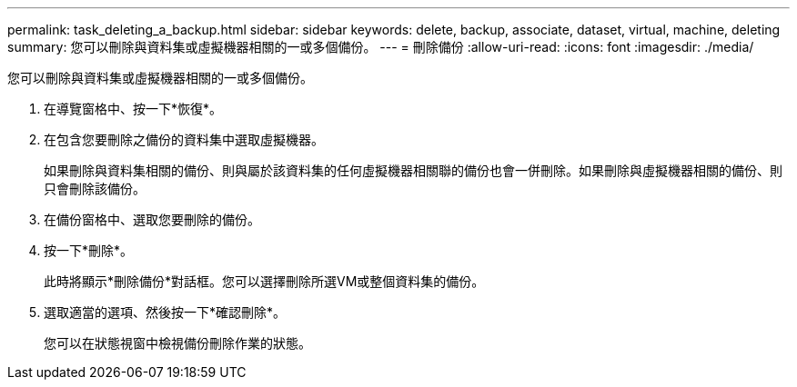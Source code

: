 ---
permalink: task_deleting_a_backup.html 
sidebar: sidebar 
keywords: delete, backup, associate, dataset, virtual, machine, deleting 
summary: 您可以刪除與資料集或虛擬機器相關的一或多個備份。 
---
= 刪除備份
:allow-uri-read: 
:icons: font
:imagesdir: ./media/


[role="lead"]
您可以刪除與資料集或虛擬機器相關的一或多個備份。

. 在導覽窗格中、按一下*恢復*。
. 在包含您要刪除之備份的資料集中選取虛擬機器。
+
如果刪除與資料集相關的備份、則與屬於該資料集的任何虛擬機器相關聯的備份也會一併刪除。如果刪除與虛擬機器相關的備份、則只會刪除該備份。

. 在備份窗格中、選取您要刪除的備份。
. 按一下*刪除*。
+
此時將顯示*刪除備份*對話框。您可以選擇刪除所選VM或整個資料集的備份。

. 選取適當的選項、然後按一下*確認刪除*。
+
您可以在狀態視窗中檢視備份刪除作業的狀態。


